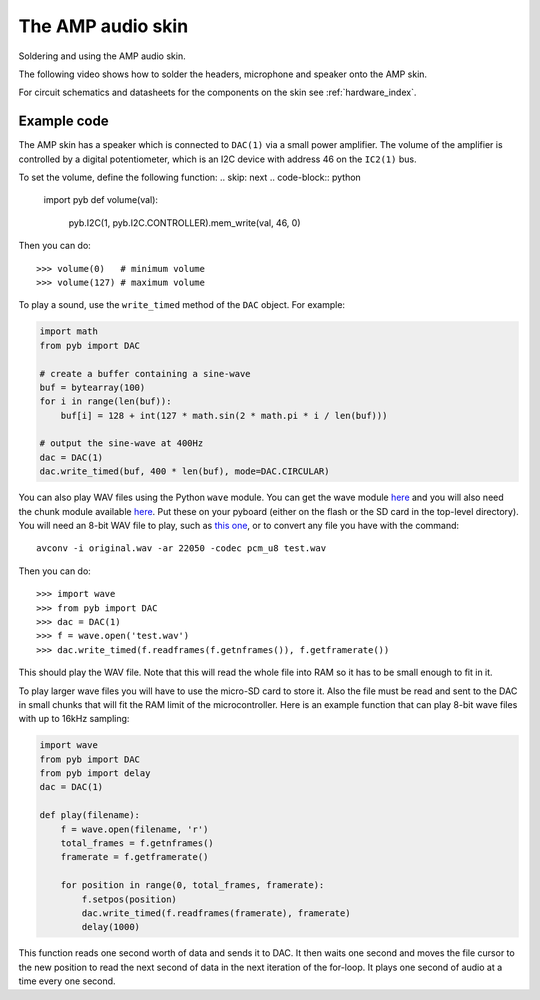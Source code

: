 The AMP audio skin
==================

Soldering and using the AMP audio skin.

.. image:: img/skin_amp_1.jpg
    :alt: AMP skin
    :width: 250px

.. image:: img/skin_amp_2.jpg
    :alt: AMP skin
    :width: 250px

The following video shows how to solder the headers, microphone and speaker onto the AMP skin.

.. raw:: html

    <iframe style="margin-left:3em;" width="560" height="315" src="http://www.youtube.com/embed/fjB1DuZRveo?rel=0" frameborder="0" allowfullscreen></iframe>

.. invisible-code-block:: python

    import pyb
    def volume(val):
        pass

For circuit schematics and datasheets for the components on the skin see :ref:`hardware_index`.

Example code
------------

The AMP skin has a speaker which is connected to ``DAC(1)`` via a small
power amplifier.  The volume of the amplifier is controlled by a digital
potentiometer, which is an I2C device with address 46 on the ``IC2(1)`` bus.

To set the volume, define the following function:
.. skip: next
.. code-block:: python

    import pyb
    def volume(val):
        pyb.I2C(1, pyb.I2C.CONTROLLER).mem_write(val, 46, 0)


Then you can do::

    >>> volume(0)   # minimum volume
    >>> volume(127) # maximum volume

To play a sound, use the ``write_timed`` method of the ``DAC`` object.
For example:

.. code-block:: python

    import math
    from pyb import DAC

    # create a buffer containing a sine-wave
    buf = bytearray(100)
    for i in range(len(buf)):
        buf[i] = 128 + int(127 * math.sin(2 * math.pi * i / len(buf)))

    # output the sine-wave at 400Hz
    dac = DAC(1)
    dac.write_timed(buf, 400 * len(buf), mode=DAC.CIRCULAR)

You can also play WAV files using the Python ``wave`` module.  You can get
the wave module `here <http://micropython.org/resources/examples/wave.py>`__ and you will also need
the chunk module available `here <http://micropython.org/resources/examples/chunk.py>`__.  Put these
on your pyboard (either on the flash or the SD card in the top-level directory).  You will need an
8-bit WAV file to play, such as `this one <http://micropython.org/resources/examples/test.wav>`_,
or to convert any file you have with the command::

    avconv -i original.wav -ar 22050 -codec pcm_u8 test.wav

Then you can do::

    >>> import wave
    >>> from pyb import DAC
    >>> dac = DAC(1)
    >>> f = wave.open('test.wav')
    >>> dac.write_timed(f.readframes(f.getnframes()), f.getframerate())

This should play the WAV file. Note that this will read the whole file into RAM
so it has to be small enough to fit in it.

To play larger wave files you will have to use the micro-SD card to store it.
Also the file must be read and sent to the DAC in small chunks that will fit
the RAM limit of the microcontroller.  Here is an example function that can
play 8-bit wave files with up to 16kHz sampling:

.. code-block:: python

    import wave
    from pyb import DAC
    from pyb import delay
    dac = DAC(1)

    def play(filename):
        f = wave.open(filename, 'r')
        total_frames = f.getnframes()
        framerate = f.getframerate()

        for position in range(0, total_frames, framerate):
            f.setpos(position)
            dac.write_timed(f.readframes(framerate), framerate)
            delay(1000)

This function reads one second worth of data and sends it to DAC.  It then waits
one second and moves the file cursor to the new position to read the next second
of data in the next iteration of the for-loop.  It plays one second of audio at
a time every one second.
